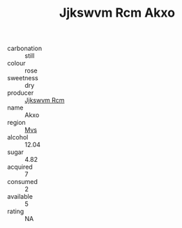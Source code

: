 :PROPERTIES:
:ID:                     66ded33f-6c5f-4a2b-9477-33c890b7824d
:END:
#+TITLE: Jjkswvm Rcm Akxo 

- carbonation :: still
- colour :: rose
- sweetness :: dry
- producer :: [[id:f56d1c8d-34f6-4471-99e0-b868e6e4169f][Jjkswvm Rcm]]
- name :: Akxo
- region :: [[id:70da2ddd-e00b-45ae-9b26-5baf98a94d62][Mvs]]
- alcohol :: 12.04
- sugar :: 4.82
- acquired :: 7
- consumed :: 2
- available :: 5
- rating :: NA



